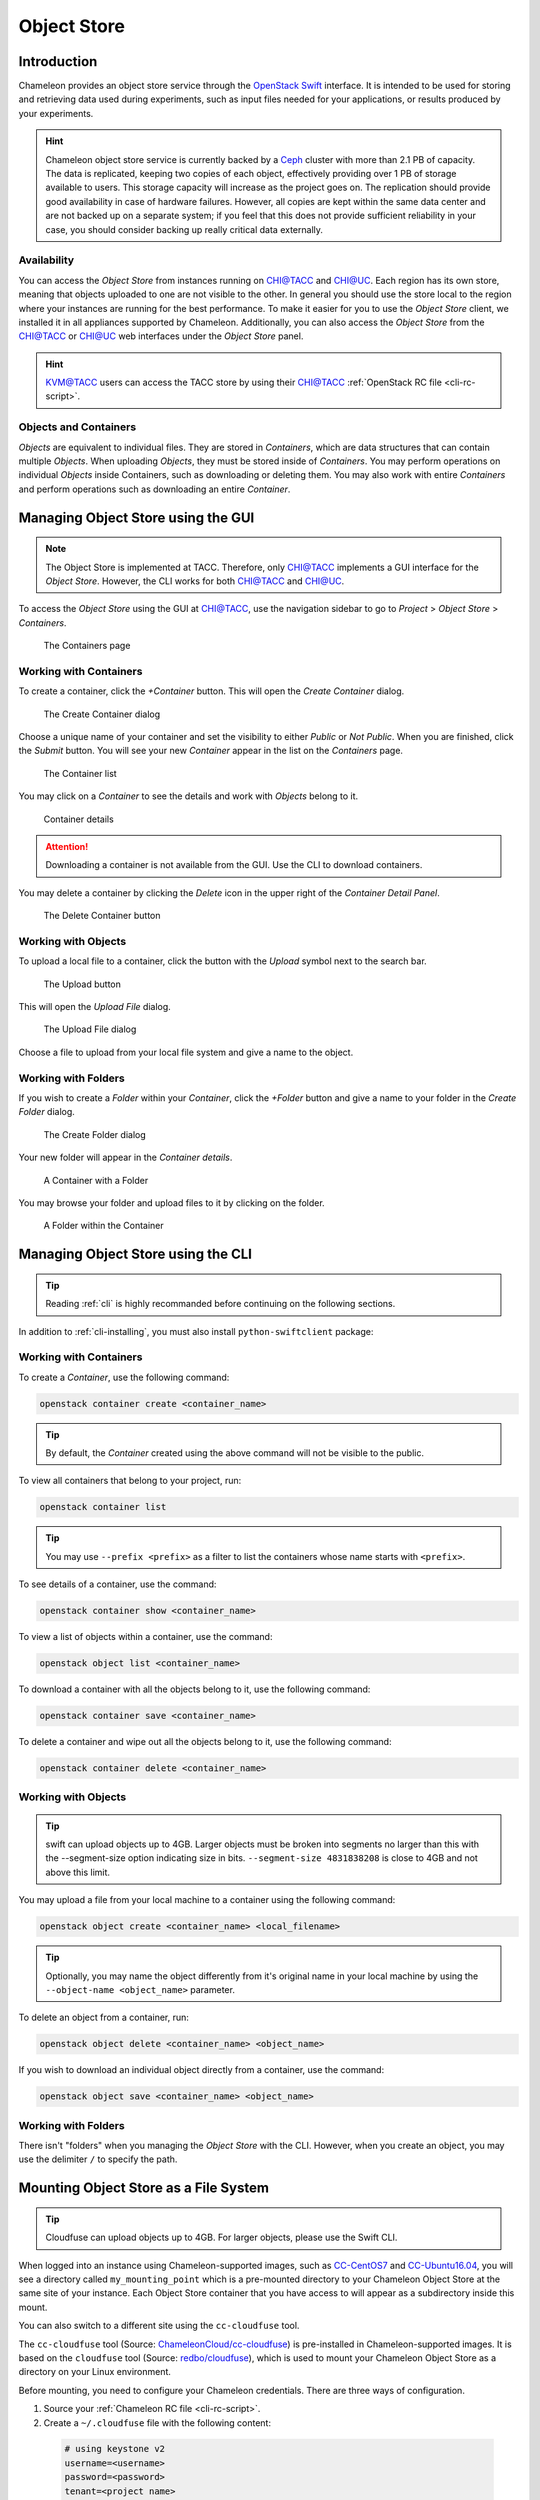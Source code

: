 .. _object-store:

===========================
Object Store
===========================
____________
Introduction
____________

Chameleon provides an object store service through the `OpenStack Swift <https://docs.openstack.org/swift/latest/>`_ interface. It is intended to be used for storing and retrieving data used during experiments, such as input files needed for your applications, or results produced by your experiments.

.. hint::
   Chameleon object store service is currently backed by a `Ceph <https://ceph.com/>`_ cluster with more than 2.1 PB of capacity. The data is replicated, keeping two copies of each object, effectively providing over 1 PB of storage available to users. This storage capacity will increase as the project goes on. The replication should provide good availability in case of hardware failures. However, all copies are kept within the same data center and are not backed up on a separate system; if you feel that this does not provide sufficient reliability in your case, you should consider backing up really critical data externally.

Availability
____________

You can access the *Object Store* from instances running on `CHI@TACC <https://chi.tacc.chameleoncloud.org>`_ and `CHI@UC <https://chi.uc.chameleoncloud.org>`_. Each region has its own store, meaning that objects uploaded to one are not visible to the other. In general you should use the store local to the region where your instances are running for the best performance.  To make it easier for you to use the *Object Store* client, we installed it in all appliances supported by Chameleon. Additionally, you can also access the *Object Store* from the `CHI@TACC <https://chi.tacc.chameleoncloud.org>`_ or `CHI@UC <https://chi.uc.chameleoncloud.org>`_ web interfaces under the *Object Store* panel.

.. hint::
    `KVM@TACC <https://openstack.tacc.chameleoncloud.org>`_ users can access the TACC store by using their `CHI@TACC <https://chi.tacc.chameleoncloud.org>`_ :ref:`OpenStack RC file <cli-rc-script>`.

Objects and Containers
______________________

*Objects* are equivalent to individual files. They are stored in *Containers*, which are data structures that can contain multiple *Objects*. When uploading *Objects*, they must be stored inside of *Containers*. You may perform operations on individual *Objects* inside Containers, such as downloading or deleting them. You may also work with entire *Containers* and perform operations such as downloading an entire *Container*.

_____________________________________
Managing Object Store using the GUI
_____________________________________

.. note:: The Object Store is implemented at TACC. Therefore, only `CHI@TACC <https://chi.tacc.chameleoncloud.org>`_ implements a GUI interface for the *Object Store*. However, the CLI works for both `CHI@TACC <https://chi.tacc.chameleoncloud.org>`_ and `CHI@UC <https://chi.uc.chameleoncloud.org>`_.

To access the *Object Store* using the GUI at `CHI@TACC <https://chi.tacc.chameleoncloud.org>`_, use the navigation sidebar to go to *Project* > *Object Store* > *Containers*.

.. figure:: swift/containerspage.png
   :alt: The Containers page

   The Containers page

Working with Containers
_________________________

To create a container, click the *+Container* button. This will open the *Create Container* dialog.

.. figure:: swift/createcontainer.png
   :alt: The Create Container dialog

   The Create Container dialog

Choose a unique name of your container and set the visibility to either *Public* or *Not Public*. When you are finished, click the *Submit* button. You will see your new *Container* appear in the list on the *Containers* page.

.. figure:: swift/containerlist.png
   :alt: The Container list

   The Container list

You may click on a *Container* to see the details and work with *Objects* belong to it.

.. figure:: swift/containerdetail.png
   :alt: Container details

   Container details

.. attention:: Downloading a container is not available from the GUI. Use the CLI to download containers.

You may delete a container by clicking the *Delete* icon in the upper right of the *Container Detail Panel*.

.. figure:: swift/containerdelete.png
   :alt: The Delete Container button

   The Delete Container button

Working with Objects
_____________________

To upload a local file to a container, click the button with the *Upload* symbol next to the search bar.

.. figure:: swift/uploadobject.png
   :alt: The Upload button

   The Upload button

This will open the *Upload File* dialog.

.. figure:: swift/uploaddialog.png
   :alt: The Upload File dialog

   The Upload File dialog

Choose a file to upload from your local file system and give a name to the object.

Working with Folders
_____________________

If you wish to create a *Folder* within your *Container*, click the *+Folder* button and give a name to your folder in the *Create Folder* dialog.

.. figure:: swift/createfolder.png
   :alt: The Create Folder dialog

   The Create Folder dialog

Your new folder will appear in the *Container details*.

.. figure:: swift/containerwithfolder.png
   :alt: A Container with a Folder

   A Container with a Folder

You may browse your folder and upload files to it by clicking on the folder.

.. figure:: swift/containerfolder.png
   :alt: A Folder within the Container

   A Folder within the Container

_____________________________________
Managing Object Store using the CLI
_____________________________________

.. tip:: Reading :ref:`cli` is highly recommanded before continuing on the following sections.

In addition to :ref:`cli-installing`, you must also install ``python-swiftclient`` package:


Working with Containers
_________________________

To create a *Container*, use the following command:

.. code-block:: bash

   openstack container create <container_name>

.. tip:: By default, the *Container* created using the above command will not be visible to the public.

To view all containers that belong to your project, run:

.. code-block:: bash

   openstack container list

.. tip:: You may use ``--prefix <prefix>`` as a filter to list the containers whose name starts with ``<prefix>``.

To see details of a container, use the command:

.. code-block:: bash

   openstack container show <container_name>

To view a list of objects within a container, use the command:

.. code-block:: bash

   openstack object list <container_name>

To download a container with all the objects belong to it, use the following command:

.. code-block:: bash

   openstack container save <container_name>

To delete a container and wipe out all the objects belong to it, use the following command:

.. code-block:: bash

   openstack container delete <container_name>

Working with Objects
______________________

.. tip:: swift can upload objects up to 4GB. Larger objects must be broken into segments no larger than this with the --segment-size option indicating size in bits. ``--segment-size 4831838208`` is close to 4GB and not above this limit.

You may upload a file from your local machine to a container using the following command:

.. code-block:: bash

   openstack object create <container_name> <local_filename>

.. tip:: Optionally, you may name the object differently from it's original name in your local machine by using the ``--object-name <object_name>`` parameter.

To delete an object from a container, run:

.. code-block:: bash

   openstack object delete <container_name> <object_name>

If you wish to download an individual object directly from a container, use the command:

.. code-block:: bash

   openstack object save <container_name> <object_name>

Working with Folders
_______________________

There isn't "folders" when you managing the *Object Store* with the CLI. However, when you create an object, you may use the delimiter ``/`` to specify the path.

________________________________________
Mounting Object Store as a File System
________________________________________

.. tip:: Cloudfuse can upload objects up to 4GB. For larger objects, please use the Swift CLI.

When logged into an instance using Chameleon-supported images, such as `CC-CentOS7 <https://www.chameleoncloud.org/appliances/1/>`_ and `CC-Ubuntu16.04 <https://www.chameleoncloud.org/appliances/19/>`_,
you will see a directory called ``my_mounting_point`` which is a pre-mounted directory to your Chameleon Object Store at the same site of your instance. Each Object Store container that you have access to will appear as a subdirectory inside this mount.

You can also switch to a different site using the ``cc-cloudfuse`` tool.

The ``cc-cloudfuse`` tool (Source: `ChameleonCloud/cc-cloudfuse <https://github.com/ChameleonCloud/cc-cloudfuse>`_) is pre-installed in Chameleon-supported images.
It is based on the ``cloudfuse`` tool (Source: `redbo/cloudfuse <https://github.com/redbo/cloudfuse>`_), which is used to mount your Chameleon Object Store as a directory on your Linux environment.

Before mounting, you need to configure your Chameleon credentials.
There are three ways of configuration.

1. Source your :ref:`Chameleon RC file <cli-rc-script>`.
2. Create a ``~/.cloudfuse`` file with the following content:

  .. code-block:: bash

     # using keystone v2
     username=<username>
     password=<password>
     tenant=<project name>
     region=<region name> # CHI@TACC or CHI@UC
     authurl=https://chi.<uc/tacc>.chameleoncloud.org:5000/v2.0

     # using keystone v3
     username=<username>
     password=<password>
     projectid=<project id>
     region=<region name> # CHI@TACC or CHI@UC
     authurl=https://chi.<uc/tacc>.chameleoncloud.org:5000/v3

3. Pass Chameleon credentials as command line options (see below)

To mount, use the following command:

.. code-block:: bash

   cc-cloudfuse mount <mount_dir>

If you don't use :ref:`Chameleon RC file <cli-rc-script>` or ``~/.cloudfuse`` file, you can pass your Chameleon credentials as command line options:

.. code-block:: bash

   # using keystone v2
   cc-cloudfuse mount <mount_dir> -o username=<username>,password=<password>,tenant=<project name>,region=<region name>,authurl=<auth url v2.0>

   # using keystone v3
   cc-cloudfuse mount <mount_dir> -o username=<username>,password=<password>,projectid=<project id>,region=<region name>,authurl=<auth url v3>

Now you can access your Chameleon Object Store as your local file system.

To unmount, use the following command:

.. code-block:: bash

   cc-cloudfuse unmount <mount_dir>

.. Important::
   **Limitations**

   The primary usage scenario of the ``cc-cloudfuse`` tool is to allow you to interact with Chameleon Object Store using familiar file system operations.
   Because the ``cc-cloudfuse`` runs on top of an object store, it is important to understand that not all functionality will behave identically to a regular file system.

   #. Symbolic links, file permissions, and POSIX file locking operations are not supported.
   #. Updating an existing file is an expensive operation as it downloads the entire file to local disk before it can modify the contents.
   #. You can mount from multiple nodes, but there is no synchronization between nodes regarding writes to Object Storage.
   #. The mounting root directory can only contain directories, as they are mapped to Object Store containers.
   #. Renaming directories is not allowed.
   #. It keeps an in-memory cache of the directory structure, so it may not be usable for large file systems. In addition, files added by other applications will not show up until the cache expires.
   #. The maximum number of listings is 10,000 items.

   Please keep these limitations in mind when evaluating ``cc-cloudfuse``.

.. note::
   You may experience persistence issues when using ``cc-cloudfuse``, especially when writing large files or writing many files at the same time. Unmounting and re-mounting usually resolves this.
